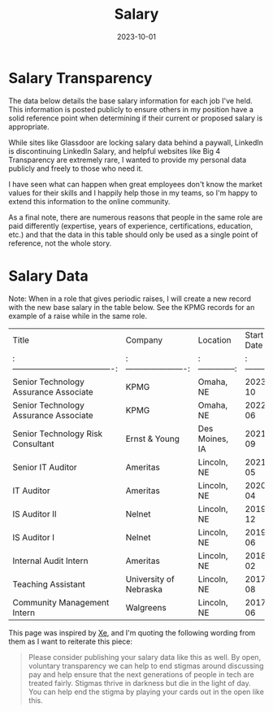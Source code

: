 #+title: Salary
#+date: 2023-10-01

* Salary Transparency

The data below details the base salary information for each job I've held. This
information is posted publicly to ensure others in my position have a solid
reference point when determining if their current or proposed salary is
appropriate.

While sites like Glassdoor are locking salary data behind a paywall, LinkedIn is
discontinuing LinkedIn Salary, and helpful websites like Big 4 Transparency are
extremely rare, I wanted to provide my personal data publicly and freely to
those who need it.

I have seen what can happen when great employees don't know the market values
for their skills and I happily help those in my teams, so I'm happy to extend
this information to the online community.

As a final note, there are numerous reasons that people in the same role are
paid differently (expertise, years of experience, certifications, education,
etc.) and that the data in this table should only be used as a single point of
reference, not the whole story.

* Salary Data

Note: When in a role that gives periodic raises, I will create a new record with
the new base salary in the table below. See the KPMG records for an example of a
raise while in the same role.

| Title                                   | Company                  | Location         |   Start Date |   End Date | Base Salary   |
| :-------------------------------------: | :----------------------: | :--------------: | :----------: | :--------: | :-----------: |
| Senior Technology Assurance Associate   | KPMG                     | Omaha, NE        |      2023-10 |    Current | $116,700      |
| Senior Technology Assurance Associate   | KPMG                     | Omaha, NE        |      2022-06 |    2023-10 | $110,000      |
| Senior Technology Risk Consultant       | Ernst & Young            | Des Moines, IA   |      2021-09 |    2022-06 | $89,500       |
| Senior IT Auditor                       | Ameritas                 | Lincoln, NE      |      2021-05 |    2021-09 | $72,000       |
| IT Auditor                              | Ameritas                 | Lincoln, NE      |      2020-04 |    2021-05 | $65,000       |
| IS Auditor II                           | Nelnet                   | Lincoln, NE      |      2019-12 |    2020-04 | $58,000       |
| IS Auditor I                            | Nelnet                   | Lincoln, NE      |      2019-06 |    2019-12 | $20/hour      |
| Internal Audit Intern                   | Ameritas                 | Lincoln, NE      |      2018-02 |    2019-06 | $16/hour      |
| Teaching Assistant                      | University of Nebraska   | Lincoln, NE      |      2017-08 |    2018-05 | $7/hour       |
| Community Management Intern             | Walgreens                | Lincoln, NE      |      2017-06 |    2018-02 | $14/hour      |

This page was inspired by [[https://xeiaso.net/][Xe]], and I'm quoting the following wording from them as
I want to reiterate this piece:

#+BEGIN_QUOTE
Please consider publishing your salary data like this as well. By open,
voluntary transparency we can help to end stigmas around discussing pay and help
ensure that the next generations of people in tech are treated fairly. Stigmas
thrive in darkness but die in the light of day. You can help end the stigma by
playing your cards out in the open like this.
#+END_QUOTE
